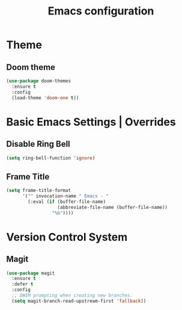 #+TITLE: Emacs configuration

* Theme

** Doom theme

#+begin_src emacs-lisp
(use-package doom-themes
  :ensure t
  :config
  (load-theme 'doom-one t))
#+end_src

* Basic Emacs Settings | Overrides

** Disable Ring Bell

#+begin_src emacs-lisp
(setq ring-bell-function 'ignore)
#+end_src

** Frame Title

#+begin_src emacs-lisp
(setq frame-title-format
      '("" invocation-name " Emacs - "
        (:eval (if (buffer-file-name)
                   (abbreviate-file-name (buffer-file-name))
                 "%b"))))
#+end_src

* Version Control System

** Magit

#+begin_src emacs-lisp
(use-package magit
  :ensure t
  :defer t
  :config
  ;; DWIM prompting when creating new branches.
  (setq magit-branch-read-upstream-first 'fallback))
#+end_src
